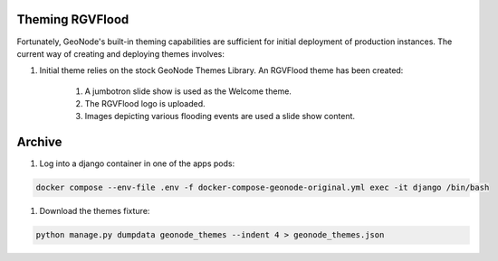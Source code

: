 Theming RGVFlood
================

Fortunately, GeoNode's built-in theming capabilities are sufficient for initial deployment of production instances. The current way of creating and deploying themes involves:

1. Initial theme relies on the stock GeoNode Themes Library. An RGVFlood theme has been created:

    1. A jumbotron slide show is used as the Welcome theme.

    #. The RGVFlood logo is uploaded.

    #. Images depicting various flooding events are used a slide show content.



Archive 
=======

1. Log into a django container in one of the apps pods:

.. code::

    docker compose --env-file .env -f docker-compose-geonode-original.yml exec -it django /bin/bash

#. Download the themes fixture:

.. code::

    python manage.py dumpdata geonode_themes --indent 4 > geonode_themes.json    
